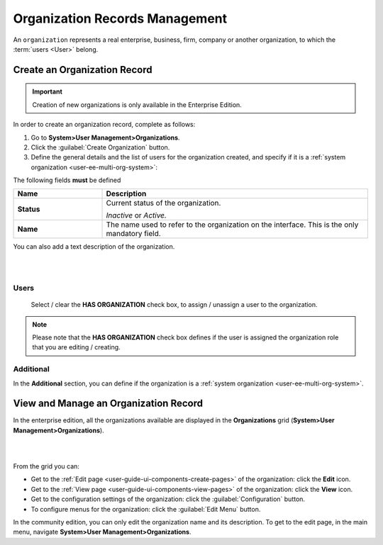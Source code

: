 .. _user-management-organizations:

Organization Records Management
===============================

An ``organization`` represents a real enterprise, business, firm, company or another organization, to which the
:term:`users <User>` belong. 

.. _user-management-organization-create:

Create an Organization Record
-----------------------------

.. important::

    Creation of new organizations is only available in the Enterprise Edition. 

In order to create an organization record, complete as follows:

1. Go to **System>User Management>Organizations**.
2. Click the :guilabel:`Create Organization` button.
3. Define the general details and the list of users for the organization created, and specify if it is a 
   :ref:`system organization <user-ee-multi-org-system>`:

The following fields **must** be defined 

.. csv-table::
  :header: "**Name**","**Description**"
  :widths: 10, 30

  "**Status**","Current status of the organization.

  *Inactive* or *Active.*
  "
  "**Name**","The name used to refer to the organization on the interface. This is the only mandatory field."
 
You can also add a text description of the organization.
 
|
  
.. image:: ../img/user_management/organization_general.png

|
 
Users
^^^^^

  Select / clear the **HAS ORGANIZATION** check box, to assign / unassign a user to the organization.

.. note::

    Please note that the **HAS ORGANIZATION** check box defines if the user is assigned the organization role that you are
    editing / creating.


Additional
^^^^^^^^^^

In the **Additional** section, you can define if the organization is a
:ref:`system organization <user-ee-multi-org-system>`.


View and Manage an Organization Record
--------------------------------------

In the enterprise edition, all the organizations available are displayed in the **Organizations** grid (**System>User Management>Organizations**).

|

.. image:: ../img/user_management/organization_action.png

|

From the grid you can:


- Get to the :ref:`Edit page <user-guide-ui-components-create-pages>` of the organization:  click the |IcEdit| **Edit** icon.

- Get to the :ref:`View page <user-guide-ui-components-view-pages>` of the organization: click the |IcView| **View** icon.

- Get to the configuration settings of the organization: click the |IcConfig| :guilabel:`Configuration` button.

- To configure menus for the organization: click the :guilabel:`Edit Menu` button.

In the community edition, you can only edit the organization name and its description. To get to 
the edit page, in the main menu, navigate **System>User Management>Organizations**.


.. |IcConfig| image:: ../../img/buttons/IcConfig.png
   :align: middle

.. |IcEdit| image:: ../../img/buttons/IcEdit.png
   :align: middle

.. |IcView| image:: ../../img/buttons/IcView.png
   :align: middle
 